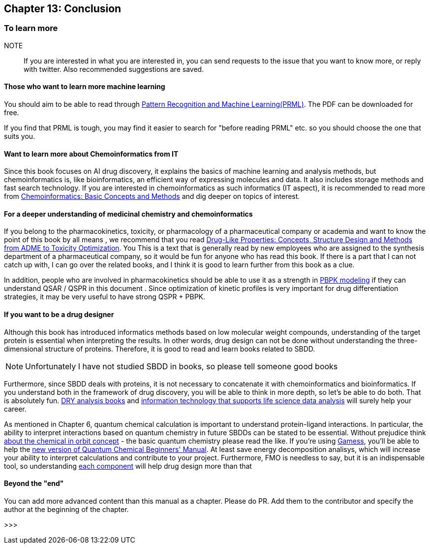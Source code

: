 == Chapter 13: Conclusion
:imagesdir: images

=== To learn more

NOTE:: If you are interested in what you are interested in, you can send requests to the issue that you want to know more, or reply with twitter. Also recommended suggestions are saved.


==== Those who want to learn more machine learning


You should aim to be able to read through link:https://www.microsoft.com/en-us/research/people/cmbishop/#!prml-book[Pattern Recognition and Machine Learning(PRML)]. The PDF can be downloaded for free.

If you find that PRML is tough, you may find it easier to search for "before reading PRML" etc. so you should choose the one that suits you.


==== Want to learn more about Chemoinformatics from IT

Since this book focuses on AI drug discovery, it explains the basics of machine learning and analysis methods, but chemoinformatics is, like bioinformatics, an efficient way of expressing molecules and data. It also includes storage methods and fast search technology. If you are interested in chemoinformatics as such informatics (IT aspect), it is recommended to read more from link:https://www.amazon.co.jp/Chemoinformatics-Basic-Concepts-Methods-English-ebook/dp/B07MMWKNSL/[Chemoinformatics: Basic Concepts and Methods] and dig deeper on topics of interest.

==== For a deeper understanding of medicinal chemistry and chemoinformatics

If you belong to the pharmacokinetics, toxicity, or pharmacology of a pharmaceutical company or academia and want to know the point of this book by all means , we recommend that you read link:https://www.amazon.co.jp/Drug-Like-Properties-Concepts-Structure-Optimization-ebook/dp/B019OMDRU4/[Drug-Like Properties: Concepts, Structure Design and Methods from ADME to Toxicity Optimization]. You This is a text that is generally read by new employees who are assigned to the synthesis department of a pharmaceutical company, so it would be fun for anyone who has read this book. If there is a part that I can not catch up with, I can go over the related books, and I think it is good to learn further from this book as a clue.

In addition, people who are involved in pharmacokinetics should be able to use it as a strength in link:https://www.amazon.co.jp/Physiologically-Based-Pharmacokinetic-PBPK-Modeling-Simulations-ebook/dp/B007BGZKWO/[PBPK modeling] if they can understand QSAR / QSPR in this document . Since optimization of kinetic profiles is very important for drug differentiation strategies, it may be very useful to have strong QSPR + PBPK.

==== If you want to be a drug designer

Although this book has introduced informatics methods based on low molecular weight compounds, understanding of the target protein is essential when interpreting the results. In other words, drug design can not be done without understanding the three-dimensional structure of proteins. Therefore, it is good to read and learn books related to SBDD.

NOTE: Unfortunately I have not studied SBDD in books, so please tell someone good books

Furthermore, since SBDD deals with proteins, it is not necessary to concatenate it with chemoinformatics and bioinformatics. If you understand both in the framework of drug discovery, you will be able to think in more depth, so let's be able to do both. That is absolutely fun. link:https://www.amazon.co.jp/dp/4780909201/[DRY analysis books] and link:https://www.amazon.co.jp/dp/4297103192[information technology that supports life science data analysis] will surely help your career.

As mentioned in Chapter 6, quantum chemical calculation is important to understand protein-ligand interactions. In particular, the ability to interpret interactions based on quantum chemistry in future SBDDs can be stated to be essential. Without prejudice think link:https://www.amazon.co.jp/dp/4130625047/[about the chemical in orbit concept] - the basic quantum chemistry please read the like. If you're using link:https://www.msg.chem.iastate.edu/gamess/[Gamess], you'll be able to help the link:https://www.amazon.co.jp/dp/4061543881/[new version of Quantum Chemical Beginners' Manual]. At least save energy decomposition analisys, which will increase your ability to interpret calculations and contribute to your project. Furthermore, FMO is needless to say, but it is an indispensable tool, so understanding link:https://www.jstage.jst.go.jp/article/jccj/advpub/0/advpub_2014-0039/_pdf[each component] will help drug design more than that

==== Beyond the "end"

You can add more advanced content than this manual as a chapter. Please do PR. Add them to the contributor and specify the author at the beginning of the chapter.

>>>
